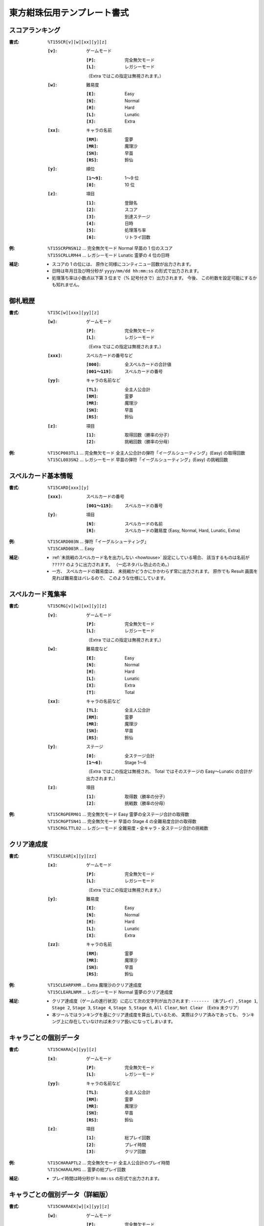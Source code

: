 .. _Th15Formats:

東方紺珠伝用テンプレート書式
============================

.. _T15SCR:

スコアランキング
----------------

:書式: ``%T15SCR[v][w][xx][y][z]``

    :``[v]``: ゲームモード

        :``[P]``: 完全無欠モード
        :``[L]``: レガシーモード

        （Extra ではこの指定は無視されます。）

    :``[w]``: 難易度

        :``[E]``: Easy
        :``[N]``: Normal
        :``[H]``: Hard
        :``[L]``: Lunatic
        :``[X]``: Extra

    :``[xx]``: キャラの名前

        :``[RM]``: 霊夢
        :``[MR]``: 魔理沙
        :``[SN]``: 早苗
        :``[RS]``: 鈴仙

    :``[y]``: 順位

        :``[1～9]``: 1～9 位
        :``[0]``:    10 位

    :``[z]``: 項目

        :``[1]``: 登録名
        :``[2]``: スコア
        :``[3]``: 到達ステージ
        :``[4]``: 日時
        :``[5]``: 処理落ち率
        :``[6]``: リトライ回数

:例:
    | ``%T15SCRPNSN12`` ... 完全無欠モード Normal 早苗の 1 位のスコア
    | ``%T15SCRLLRM44`` ... レガシーモード Lunatic 霊夢の 4 位の日時

:補足:
    - スコアの 1 の位には、 原作と同様にコンティニュー回数が出力されます。
    - 日時は年月日及び時分秒が ``yyyy/mm/dd hh:mm:ss`` の形式で出力されます。
    - 処理落ち率は小数点以下第 3 位まで（% 記号付きで）出力されます。
      今後、 この桁数を設定可能にするかも知れません。

.. _T15C:

御札戦歴
--------

:書式: ``%T15C[w][xxx][yy][z]``

    :``[w]``: ゲームモード

        :``[P]``: 完全無欠モード
        :``[L]``: レガシーモード

        （Extra ではこの指定は無視されます。）

    :``[xxx]``: スペルカードの番号など

        :``[000]``:      全スペルカードの合計値
        :``[001～119]``: スペルカードの番号

    :``[yy]``: キャラの名前など

        :``[TL]``: 全主人公合計
        :``[RM]``: 霊夢
        :``[MR]``: 魔理沙
        :``[SN]``: 早苗
        :``[RS]``: 鈴仙

    :``[z]``: 項目

        :``[1]``: 取得回数（勝率の分子）
        :``[2]``: 挑戦回数（勝率の分母）

:例:
    | ``%T15CP003TL1`` ... 完全無欠モード
      全主人公合計の弾符「イーグルシューティング」(Easy) の取得回数
    | ``%T15CL003SN2`` ... レガシーモード
      早苗の弾符「イーグルシューティング」(Easy) の挑戦回数

.. _T15CARD:

スペルカード基本情報
--------------------

:書式: ``%T15CARD[xxx][y]``

    :``[xxx]``: スペルカードの番号

        :``[001～119]``: スペルカードの番号

    :``[y]``: 項目

        :``[N]``: スペルカードの名前
        :``[R]``: スペルカードの難易度 (Easy, Normal, Hard, Lunatic, Extra)

:例:
    | ``%T15CARD003N`` ... 弾符「イーグルシューティング」
    | ``%T15CARD003R`` ... Easy

:補足:
    - :ref:`未挑戦のスペルカード名を出力しない <howtouse>` 設定にしている場合、
      該当するものは名前が ``?????`` のように出力されます。
      （一応ネタバレ防止のため。）
    - 一方、 スペルカードの難易度は、
      未挑戦かどうかにかかわらず常に出力されます。
      原作でも Result 画面を見れば難易度はバレるので、
      このような仕様にしています。

.. _T15CRG:

スペルカード蒐集率
------------------

:書式: ``%T15CRG[v][w][xx][y][z]``

    :``[v]``: ゲームモード

        :``[P]``: 完全無欠モード
        :``[L]``: レガシーモード

        （Extra ではこの指定は無視されます。）

    :``[w]``: 難易度など

        :``[E]``: Easy
        :``[N]``: Normal
        :``[H]``: Hard
        :``[L]``: Lunatic
        :``[X]``: Extra
        :``[T]``: Total

    :``[xx]``: キャラの名前など

        :``[TL]``: 全主人公合計
        :``[RM]``: 霊夢
        :``[MR]``: 魔理沙
        :``[SN]``: 早苗
        :``[RS]``: 鈴仙

    :``[y]``: ステージ

        :``[0]``:    全ステージ合計
        :``[1～6]``: Stage 1～6

        （Extra ではこの指定は無視され、 Total ではそのステージの Easy～Lunatic
        の合計が出力されます。）

    :``[z]``: 項目

        :``[1]``: 取得数（勝率の分子）
        :``[2]``: 挑戦数（勝率の分母）

:例:
    | ``%T15CRGPERM01``
      ... 完全無欠モード Easy 霊夢の全ステージ合計の取得数
    | ``%T15CRGPTSN41``
      ... 完全無欠モード 早苗の Stage 4 の全難易度合計の取得数
    | ``%T15CRGLTTL02``
      ... レガシーモード 全難易度・全キャラ・全ステージ合計の挑戦数

.. _T15CLEAR:

クリア達成度
------------

:書式: ``%T15CLEAR[x][y][zz]``

    :``[x]``: ゲームモード

        :``[P]``: 完全無欠モード
        :``[L]``: レガシーモード

        （Extra ではこの指定は無視されます。）

    :``[y]``: 難易度

        :``[E]``: Easy
        :``[N]``: Normal
        :``[H]``: Hard
        :``[L]``: Lunatic
        :``[X]``: Extra

    :``[zz]``: キャラの名前

        :``[RM]``: 霊夢
        :``[MR]``: 魔理沙
        :``[SN]``: 早苗
        :``[RS]``: 鈴仙

:例:
    | ``%T15CLEARPXMR`` ... Extra 魔理沙のクリア達成度
    | ``%T15CLEARLNRM`` ... レガシーモード Normal 霊夢のクリア達成度

:補足:
    - クリア達成度（ゲームの進行状況）に応じて次の文字列が出力されます:
      ``-------`` （未プレイ）, ``Stage 1``, ``Stage 2``, ``Stage 3``,
      ``Stage 4``, ``Stage 5``, ``Stage 6``, ``All Clear``, ``Not Clear``
      （Extra 未クリア）
    - 本ツールではランキングを基にクリア達成度を算出しているため、
      実際はクリア済みであっても、
      ランキング上に存在していなければ未クリア扱いになってしまいます。

.. _T15CHARA:

キャラごとの個別データ
----------------------

:書式: ``%T15CHARA[x][yy][z]``

    :``[x]``: ゲームモード

        :``[P]``: 完全無欠モード
        :``[L]``: レガシーモード

    :``[yy]``: キャラの名前など

        :``[TL]``: 全主人公合計
        :``[RM]``: 霊夢
        :``[MR]``: 魔理沙
        :``[SN]``: 早苗
        :``[RS]``: 鈴仙

    :``[z]``: 項目

        :``[1]``: 総プレイ回数
        :``[2]``: プレイ時間
        :``[3]``: クリア回数

:例:
    | ``%T15CHARAPTL2`` ... 完全無欠モード 全主人公合計のプレイ時間
    | ``%T15CHARALRM1`` ... 霊夢の総プレイ回数

:補足:
    - プレイ時間は時分秒が ``h:mm:ss`` の形式で出力されます。

.. _T15CHARAEX:

キャラごとの個別データ（詳細版）
--------------------------------

:書式: ``%T15CHARAEX[w][x][yy][z]``

    :``[w]``: ゲームモード

        :``[P]``: 完全無欠モード
        :``[L]``: レガシーモード

    :``[x]``: 難易度など

        :``[E]``: Easy
        :``[N]``: Normal
        :``[H]``: Hard
        :``[L]``: Lunatic
        :``[X]``: Extra
        :``[T]``: Total

        （総プレイ回数とプレイ時間ではこの指定は無視されます。）

    :``[yy]``: キャラの名前など

        :``[TL]``: 全主人公合計
        :``[RM]``: 霊夢
        :``[MR]``: 魔理沙
        :``[SN]``: 早苗
        :``[RS]``: 鈴仙

    :``[z]``: 項目

        :``[1]``: 総プレイ回数
        :``[2]``: プレイ時間
        :``[3]``: クリア回数

:例:
    | ``%T15CHARAEXPETL2`` ... 完全無欠モード 全主人公合計のプレイ時間
    | ``%T15CHARAEXLERM1`` ... 霊夢の総プレイ回数
    | ``%T15CHARAEXLTSN3`` ... レガシーモード 早苗の全難易度合計のクリア回数

:補足:
    - プレイ時間は時分秒が ``h:mm:ss`` の形式で出力されます。

.. _T15PRAC:

プラクティススコア
------------------

:書式: ``%T15PRAC[x][yy][z]``

    :``[x]``: 難易度

        :``[E]``: Easy
        :``[N]``: Normal
        :``[H]``: Hard
        :``[L]``: Lunatic

    :``[yy]``: キャラの名前

        :``[RM]``: 霊夢
        :``[MR]``: 魔理沙
        :``[SN]``: 早苗
        :``[RS]``: 鈴仙

    :``[z]``: ステージ

        :``[1～6]``: Stage 1～6

:例:
    | ``%T15PRACESN1`` ... Easy 早苗の Stage 1 のプラクティススコア
    | ``%T15PRACNRM4`` ... Normal 霊夢の Stage 4 のプラクティススコア
